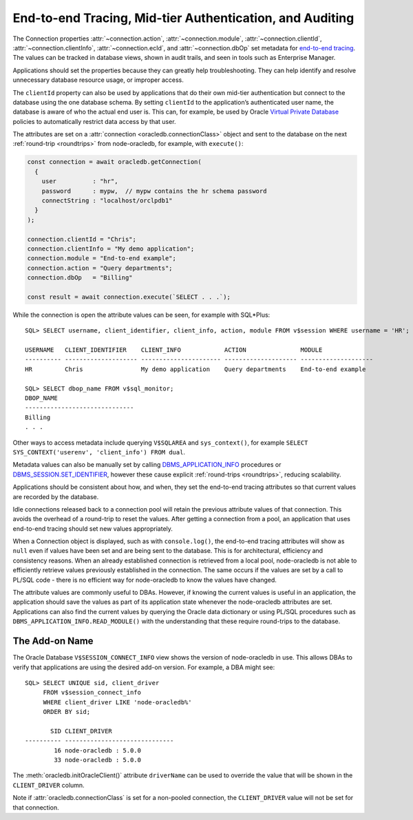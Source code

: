 .. _endtoend:

*********************************************************
End-to-end Tracing, Mid-tier Authentication, and Auditing
*********************************************************

The Connection properties :attr:`~connection.action`,
:attr:`~connection.module`, :attr:`~connection.clientId`,
:attr:`~connection.clientInfo`, :attr:`~connection.ecId`, and
:attr:`~connection.dbOp` set metadata for `end-to-end tracing
<https://www.oracle.com/pls/topic/lookup?ctx=dblatest&id=GUID-246A5A52-E666
-4DBC-BDF6-98B83260A7AD>`__. The values can be tracked in database views,
shown in audit trails, and seen in tools such as Enterprise Manager.

Applications should set the properties because they can greatly help
troubleshooting. They can help identify and resolve unnecessary database
resource usage, or improper access.

The ``clientId`` property can also be used by applications that do their
own mid-tier authentication but connect to the database using the one
database schema. By setting ``clientId`` to the application’s
authenticated user name, the database is aware of who the actual end
user is. This can, for example, be used by Oracle `Virtual Private
Database <https://www.oracle.com/pls/topic/lookup?ctx=dblatest&id=GUID-
89DB0C3C-A36F-4254-8C82-020F5F6DE31F>`__ policies to automatically restrict
data access by that user.

The attributes are set on a :attr:`connection <oracledb.connectionClass>`
object and sent to the database on the next :ref:`round-trip <roundtrips>` from
node-oracledb, for example, with ``execute()``:

.. code:: javascript

  const connection = await oracledb.getConnection(
    {
      user          : "hr",
      password      : mypw,  // mypw contains the hr schema password
      connectString : "localhost/orclpdb1"
    }
  );

  connection.clientId = "Chris";
  connection.clientInfo = "My demo application";
  connection.module = "End-to-end example";
  connection.action = "Query departments";
  connection.dbOp   = "Billing"

  const result = await connection.execute(`SELECT . . .`);

While the connection is open the attribute values can be seen, for
example with SQL*Plus::

  SQL> SELECT username, client_identifier, client_info, action, module FROM v$session WHERE username = 'HR';

  USERNAME   CLIENT_IDENTIFIER    CLIENT_INFO            ACTION               MODULE
  ---------- -------------------- ---------------------- -------------------- --------------------
  HR         Chris                My demo application    Query departments    End-to-end example

  SQL> SELECT dbop_name FROM v$sql_monitor;
  DBOP_NAME
  ------------------------------
  Billing
  . . .

Other ways to access metadata include querying ``V$SQLAREA`` and
``sys_context()``, for example
``SELECT SYS_CONTEXT('userenv', 'client_info') FROM dual``.

Metadata values can also be manually set by calling
`DBMS_APPLICATION_INFO <https://www.oracle.com/pls/topic/lookup?ctx=dblatest
&id=GUID-14484F86-44F2-4B34-B34E-0C873D323EAD>`__ procedures or
`DBMS_SESSION.SET_IDENTIFIER <https://www.oracle.com/pls/topic/lookup?ctx=
dblatest&id=GUID-988EA930-BDFE-4205-A806-E54F05333562>`__,
however these cause explicit :ref:`round-trips <roundtrips>`, reducing
scalability.

Applications should be consistent about how, and when, they set the
end-to-end tracing attributes so that current values are recorded by the
database.

Idle connections released back to a connection pool will retain the
previous attribute values of that connection. This avoids the overhead
of a round-trip to reset the values. After getting a connection from a
pool, an application that uses end-to-end tracing should set new values
appropriately.

When a Connection object is displayed, such as with ``console.log()``,
the end-to-end tracing attributes will show as ``null`` even if values
have been set and are being sent to the database. This is for
architectural, efficiency and consistency reasons. When an already
established connection is retrieved from a local pool, node-oracledb is
not able to efficiently retrieve values previously established in the
connection. The same occurs if the values are set by a call to PL/SQL
code - there is no efficient way for node-oracledb to know the values
have changed.

The attribute values are commonly useful to DBAs. However, if knowing
the current values is useful in an application, the application should
save the values as part of its application state whenever the
node-oracledb attributes are set. Applications can also find the current
values by querying the Oracle data dictionary or using PL/SQL procedures
such as ``DBMS_APPLICATION_INFO.READ_MODULE()`` with the understanding
that these require round-trips to the database.

.. _drivernameview:

The Add-on Name
===============

The Oracle Database ``V$SESSION_CONNECT_INFO`` view shows the version of
node-oracledb in use. This allows DBAs to verify that applications are
using the desired add-on version. For example, a DBA might see::

  SQL> SELECT UNIQUE sid, client_driver
       FROM v$session_connect_info
       WHERE client_driver LIKE 'node-oracledb%'
       ORDER BY sid;

         SID CLIENT_DRIVER
  ---------- ------------------------------
          16 node-oracledb : 5.0.0
          33 node-oracledb : 5.0.0

The :meth:`oracledb.initOracleClient()` attribute ``driverName`` can be used
to override the value that will be shown in the ``CLIENT_DRIVER`` column.

Note if :attr:`oracledb.connectionClass` is set for a
non-pooled connection, the ``CLIENT_DRIVER`` value will not be set for
that connection.
